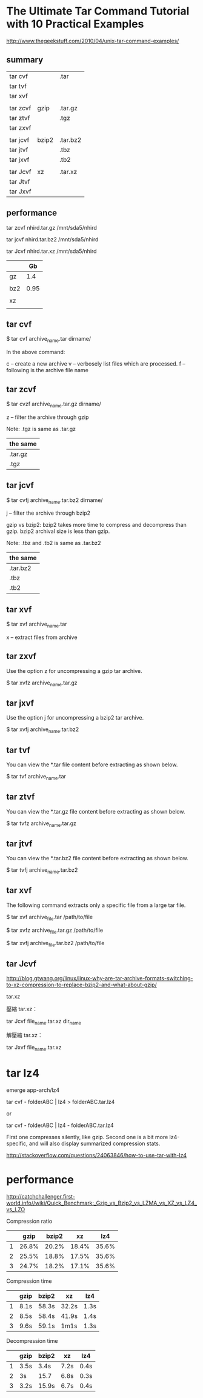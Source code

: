 * The Ultimate Tar Command Tutorial with 10 Practical Examples

http://www.thegeekstuff.com/2010/04/unix-tar-command-examples/


** summary

| tar  cvf |       | .tar     |
| tar  tvf |       |          |
| tar  xvf |       |          |
|----------+-------+----------|
|          |       |          |
| tar zcvf | gzip  | .tar.gz  |
| tar ztvf |       | .tgz     |
| tar zxvf |       |          |
|----------+-------+----------|
|          |       |          |
| tar jcvf | bzip2 | .tar.bz2 |
| tar jtvf |       | .tbz     |
| tar jxvf |       | .tb2     |
|----------+-------+----------|
|          |       |          |
| tar Jcvf | xz    | .tar.xz  |
| tar Jtvf |       |          |
| tar Jxvf |       |          | 

** performance

tar zcvf nhird.tar.gz /mnt/sda5/nhird

tar jcvf nhird.tar.bz2 /mnt/sda5/nhird

tar Jcvf nhird.tar.xz /mnt/sda5/nhird

|     |   Gb |
|-----+------|
| gz  |  1.4 |
|     |      |
| bz2 | 0.95 |
|     |      |
| xz  |      |
|     |      |

** tar cvf


$ tar cvf archive_name.tar dirname/


In the above command:

c – create a new archive
v – verbosely list files which are processed.
f – following is the archive file name


** tar zcvf

$ tar cvzf archive_name.tar.gz dirname/

z – filter the archive through gzip

Note: .tgz is same as .tar.gz

| the same |
|----------|
| .tar.gz  |
| .tgz     |


** tar jcvf

$ tar cvfj archive_name.tar.bz2 dirname/

j – filter the archive through bzip2

gzip vs bzip2: bzip2 takes more time to compress and decompress than gzip. bzip2 archival size is less than gzip.

Note: .tbz and .tb2 is same as .tar.bz2

| the same |
|----------|
| .tar.bz2 |
| .tbz     |
| .tb2     |


** tar xvf

$ tar xvf archive_name.tar

x – extract files from archive


** tar zxvf

Use the option z for uncompressing a gzip tar archive.

$ tar xvfz archive_name.tar.gz


** tar jxvf

Use the option j for uncompressing a bzip2 tar archive.

$ tar xvfj archive_name.tar.bz2


** tar tvf

You can view the *.tar file content before extracting as shown below.

$ tar tvf archive_name.tar


** tar ztvf

You can view the *.tar.gz file content before extracting as shown below.

$ tar tvfz archive_name.tar.gz


** tar jtvf

You can view the *.tar.bz2 file content before extracting as shown below.

$ tar tvfj archive_name.tar.bz2



** tar xvf

The following command extracts only a specific file from a large tar file.

$ tar xvf archive_file.tar /path/to/file

$ tar xvfz archive_file.tar.gz /path/to/file

$ tar xvfj archive_file.tar.bz2 /path/to/file




** tar Jcvf

http://blog.gtwang.org/linux/linux-why-are-tar-archive-formats-switching-to-xz-compression-to-replace-bzip2-and-what-about-gzip/


tar.xz

壓縮 tar.xz：

tar Jcvf file_name.tar.xz dir_name

解壓縮 tar.xz：

tar Jxvf file_name.tar.xz


* tar lz4

emerge app-arch/lz4



tar cvf - folderABC | lz4 > folderABC.tar.lz4

or

tar cvf - folderABC | lz4 - folderABC.tar.lz4

First one compresses silently, like gzip. Second one is a bit more lz4-specific, and will also display summarized compression stats.

http://stackoverflow.com/questions/24063846/how-to-use-tar-with-lz4


* performance


http://catchchallenger.first-world.info//wiki/Quick_Benchmark:_Gzip_vs_Bzip2_vs_LZMA_vs_XZ_vs_LZ4_vs_LZO


Compression ratio

|   |  gzip | bzip2 |    xz | lz4   |
|---+-------+-------+-------+-------|
| 1 | 26.8% | 20.2% | 18.4% | 35.6% |
| 2 | 25.5% | 18.8% | 17.5% | 35.6% |
| 3 | 24.7% | 18.2% | 17.1% | 35.6% |


Compression time

|   | gzip | bzip2 | xz    | lz4  |
|---+------+-------+-------+------|
| 1 | 8.1s | 58.3s | 32.2s | 1.3s |
| 2 | 8.5s | 58.4s | 41.9s | 1.4s |
| 3 | 9.6s | 59.1s | 1m1s  | 1.3s |


Decompression time

|   | gzip | bzip2 | xz   | lz4  |
|---+------+-------+------+------|
| 1 | 3.5s | 3.4s  | 7.2s | 0.4s |
| 2 | 3s   | 15.7  | 6.8s | 0.3s |
| 3 | 3.2s | 15.9s | 6.7s | 0.4s |
